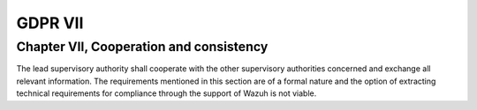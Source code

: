 .. Copyright (C) 2018 Wazuh, Inc.

.. _gdpr_VII:

GDPR VII
========

Chapter VII, Cooperation and consistency
----------------------------------------

The lead supervisory authority shall cooperate with the other supervisory authorities concerned and exchange all relevant information. The requirements mentioned in this section are of a formal nature and the option of extracting technical requirements for compliance through the support of Wazuh is not viable. 
